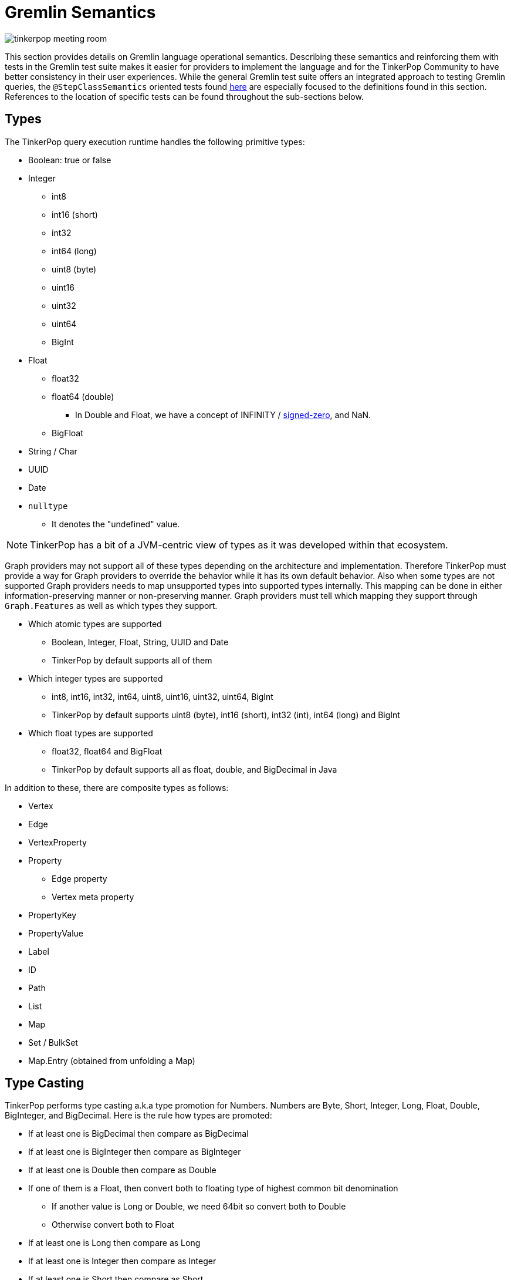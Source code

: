 ////
Licensed to the Apache Software Foundation (ASF) under one or more
contributor license agreements.  See the NOTICE file distributed with
this work for additional information regarding copyright ownership.
The ASF licenses this file to You under the Apache License, Version 2.0
(the "License"); you may not use this file except in compliance with
the License.  You may obtain a copy of the License at

  http://www.apache.org/licenses/LICENSE-2.0

Unless required by applicable law or agreed to in writing, software
distributed under the License is distributed on an "AS IS" BASIS,
WITHOUT WARRANTIES OR CONDITIONS OF ANY KIND, either express or implied.
See the License for the specific language governing permissions and
limitations under the License.
////
[[gremlin-semantics]]
= Gremlin Semantics

image:tinkerpop-meeting-room.png[]

This section provides details on Gremlin language operational semantics. Describing these semantics and reinforcing
them with tests in the Gremlin test suite makes it easier for providers to implement the language and for the
TinkerPop Community to have better consistency in their user experiences. While the general Gremlin test suite offers
an integrated approach to testing Gremlin queries, the `@StepClassSemantics` oriented tests found
link:https://github.com/apache/tinkerpop/tree/x.y.z/gremlin-test/features[here] are especially focused to the
definitions found in this section. References to the location of specific tests can be found throughout the
sub-sections below.

== Types

The TinkerPop query execution runtime handles the following primitive types:

* Boolean: true or false
* Integer
  ** int8
  ** int16 (short)
  ** int32
  ** int64 (long)
  ** uint8 (byte)
  ** uint16
  ** uint32
  ** uint64
  ** BigInt
* Float
  ** float32
  ** float64 (double)
  *** In Double and Float, we have a concept of INFINITY / https://en.wikipedia.org/wiki/Signed_zero[signed-zero], and NaN.
  ** BigFloat
* String / Char
* UUID
* Date
* `nulltype`
  ** It denotes the "undefined" value.

NOTE: TinkerPop has a bit of a JVM-centric view of types as it was developed within that ecosystem.

Graph providers may not support all of these types depending on the architecture and implementation. Therefore
TinkerPop must provide a way for Graph providers to override the behavior while it has its own default behavior. Also
when some types are not supported Graph providers needs to map unsupported types into supported types internally. This
mapping can be done in either information-preserving manner or non-preserving manner. Graph providers must tell which
mapping they support through `Graph.Features` as well as which types they support.

* Which atomic types are supported
  ** Boolean, Integer, Float, String, UUID and Date
  ** TinkerPop by default supports all of them
* Which integer types are supported
  ** int8, int16, int32, int64, uint8, uint16, uint32, uint64, BigInt
  ** TinkerPop by default supports uint8 (byte), int16 (short), int32 (int), int64 (long) and BigInt
* Which float types are supported
  ** float32, float64 and BigFloat
  ** TinkerPop by default supports all as float, double, and BigDecimal in Java

In addition to these, there are composite types as follows:

* Vertex
* Edge
* VertexProperty
* Property
** Edge property
** Vertex meta property
* PropertyKey
* PropertyValue
* Label
* ID
* Path
* List
* Map
* Set / BulkSet
* Map.Entry (obtained from unfolding a Map)

== Type Casting

TinkerPop performs type casting a.k.a type promotion for Numbers. Numbers are  Byte, Short, Integer, Long, Float,
Double, BigInteger, and BigDecimal. Here is the rule how types are promoted:

* If at least one is BigDecimal then compare as BigDecimal
* If at least one is BigInteger then compare as BigInteger
* If at least one is Double then compare as Double
* If one of them is a Float, then convert both to floating type of highest common bit denomination
** If another value is Long or Double, we need 64bit so convert both to Double
** Otherwise convert both to Float
* If at least one is Long then compare as Long
* If at least one is Integer then compare as Integer
* If at least one is Short then compare as Short
* If at least one is Byte then compare as Byte

BigDecimal and BigInteger may not be supported depending on the language and Storage, therefore the behavior of type
casting for these two types can vary depending on a Graph provider.

== Equality vs. Equivalence

Equality defines when two values are considered equal in the context of database lookups and predicates, while
equivalence defines value collation semantics in the context of, for instance, deduplication. For instance,
equivalence over two values `a := Double.NaN` and `b:= Double.NaN` is true, but equality would (in our proposal) be
defined as false; the rational here (which is commonly found in query and programming languages) is that comparing two
"unknown" numbers — which is a frequent use case for NaN, cannot certainly be identified as equal in comparison, but it
typically makes sense to group them together in, for instance, aggregations.

Both equality and equivalence can be understood as complete, i.e. the result of equality and equivalence checks is
always either `true` or `false` (in particular, it never returns nulltype` or throws an exception). The details on
equality and equivalence are sketched in the following two subsections, respectively.

[[gremlin-semantics-equality]]
=== Equality

* Used by equality and membership predicates (such as `P.eq, `P.neq`, and the list membership `P.within`) in Gremlin.
When this `eq` operator returns `true` for two values (LHS and RHS), by definition LHS and RHS are equal to each other.
* If graph providers need join semantics in query execution, equality should be used to join data over join keys. +
Example:

[code]
----
// equality over two ids
gremlin> g.V().has(id, "some id")
// equality over vertices
gremlin> g.V().as("v").out().out().where(eq("v"))
----

* Equality adheres to type promotion semantics for numerical values, i.e. equality holds for values of different
numerical type if they cast into the exactly same same value of the lowest common super type.
* Other than the type promotion between Numbers, two values of different type are always regarded as not equal.
* Equality checks always return `true` or `false`. They never result in `nulltype` output, undefined behavior, nor do
they ever throw an error.

See: link:https://github.com/apache/tinkerpop/tree/x.y.z/gremlin-test/features/Equality.feature[Equality Tests]

==== Primitive types

===== Number

Number consists of Byte, Short, Integer, Long, Float, Double, BigInteger, and BigDecimal.

* If either one of LHS or RHS is Number and another isn't, eq returns `false`.
* If both LHS and RHS are Number, it follows the type casting described above and then check the equality.
* Example for edge cases:
    ** -0.0 eq 0.0  = `true`
    ** +0.0 eq 0.0 = `true`
    ** -0.0 eq +0.0 = `true`
    ** NaN eq NaN  = `false`
    ** +INF eq +INF = `true`
    ** -INF eq -INF = `true`
    ** -INF eq +INF = `false`
* TinkerPop is JVM based so there can be ±INF^^float and ±INF^^double, NaN^^float and NaN^^double. They also adhere to
the type promotion rules.

See: link:https://github.com/apache/tinkerpop/tree/x.y.z/gremlin-test/features/Equality.feature[Equality Tests - Scenarios prefixed with "Primitives_Number_"]

===== Boolean

* If either one of LHS or RHS is Boolean and another isn't, return `false`
* True != False, True == True, False == False

===== String

* If either one of LHS or RHS is String and another isn't, return `false`
* We assume the common graphical order over unicode strings.
* LHS and RHS needs to be lexicographically equal for LHS eq RHS == `true` for String.

===== UUID

* UUID is evaluated based on its String representation.
* However, for example, UUID("b46d37e9-755c-477e-9ab6-44aabea51d50") and String "b46d37e9-755c-477e-9ab6-44aabea51d50" are not equal to each other.

===== Date

* If either one of LHS or RHS is Date and another isn't, return `false`
* LHS eq RHS == `true` when both LHS and RHS value are numerically identical in Unix Epoch time.

===== nulltype

* If either one of LHS or RHS is `nulltype` and another isn't, return `false`
* If both LHS and RHS are `nulltype`, return `true`

==== Composite types

For all of them, if LHS and RHS is not of the same data type, equality returns `false`. The following semantics applied
when both LHS and RHS has the data type.

===== Vertex / Edge / VertexProperty

They are considered an `Element` family in TinkerPop and if two `Element` objects have the same type and have the same
`T.id`, they are considered as equal.

===== Property

If key and value are same, two properties are equal.

===== PropertyKey

`T.key` is `String` type so equality for String type applies.

===== PropertyValue

Any type, so equality for a corresponding type applies.

===== ID

`T.id` can be any type, so equality for a corresponding type applies.

===== Label

`T.label` is `String` type so equality for `String` type applies.

===== Path

Two `Path` objects are equal when their path elements are equal (using equality of List), and the corresponding path
labels are also equal.

===== List

* Two lists are equal if they contain the same (equal to each other) elements in the same order.

===== Map

* Two maps are equal when a Set of key-value pairs from those two maps are equal to each other. A key-value pair is
equal to another pair if and only if both its key and value are equal to each other.

===== Set

* Two sets are equal if they contain the same (equal to each other) elements.

=== Equivalence

* Equivalence defines how TinkerPop deals with two values to be grouped or de-duplicated. Specifically it is necessary
for the dedup and group steps in Gremlin. +
Example:

[code]
----
// deduplication needs equivalence over two property values
gremlin> g.V().dedup().by("name")
// grouping by equivalence over two property values
gremlin> g.V().group().by("age")
----

* Equivalence ignores type promotion semantics, i.e. two values of different types (e.g. 2^^int vs. 2.0^^float) are
always considered to be non-equivalent. (There is an open question whether equivalence takes type promotion into account).
* For Number,
** Because type promotion is not effective, if the types are different then two numbers are never equivalent
** NaN is not equal to NaN, but equivalent to each other
* Other than the edge case around NaN (and, as of today, Numbers), equivalence in TinkerPop is identical to equality.
* Like equality, equivalence checks always return `true` or `false`. They never result in `nulltype` output, undefined behavior, nor do they ever throw an error.

Equivalence is identical to Equality, except for the cases listed below.

==== Primitive types

===== Number

* Unlike Equality, we *don't do* type casting for Equivalence.
** If the type is different, they are not equivalent.
*** +INF^^double is not equivalent to +INF^^float
*** NaN^^double is not equivalent to NaN^^float
** 123 and 123.0 are equal but not equivalent to each other
* -0.0, 0.0, and +0.0 are not equivalent to each other
** -0.0 is equivalent to -0.0
** 0.0 is equivalent to 0.0
** +0.0 is equivalent to +0.0
* -INF and +INF are not equivalent to each other
** -INF is equivalent to -INF
** +INF is equivalent to +INF
** They are equialavlent to each other irrespective to its underlying type, so in Java, for example, Double.POSITIVE_INFINITY is equivalent to Float.POSITIVE_INFINITY.
* NaN is not equivalent to any other numbers
** NaN *is equivalent to* NaN irrespective to its underlying type, so in Java, for example, Double.NaN is equivalent to Float.NaN.

===== `nulltype`

* `nulltype` is not equivalent to any other values
* `nulltype` is equivalent to `nulltype`

== Comparability vs. Orderability

Comparability and orderability can be understood as the "dual" concepts of equality and equivalence for range
comparisons (rather than exact comparison). For the two values of the same type (except for NaN), comparability is
stronger than orderability in the sense that everything that every order between two values that holds `true` w.r.t.
comparability also holds `true` w.r.t. orderability, but not vice versa. Comparability is what is being used in range
predicates. It is restricted to comparison within the same type or, for numerics, class of types; comparability is
complete within a given type, but returns `nulltype` if the two types are considered incomparable (e.g., an integer
cannot be compared to a string). Orderability fills these gaps, by providing a stable sort order over mixed type
results; it is consistent with comparability within a type, and complete both within and across types, i.e. it will
never return `nulltype` or throw an exception.

More details on comparability and orderability are sketched in the following two subsections, respectively.

=== Comparability

* Used by the comparison operators (`P.gt`, `P.lt`, `P.gte`, `P.lte`) in Gremlin and defines how to compare two values. +
Example:

[code]
----
// comparison over two property values
gremlin> g.E().has("weight", gt(1))
----

* For numbers,
** it should be aligned to equality conceptually as far as type promotion is concerned. e.g. `1.0 < 2 < 3L`
* Comparison should not result in undefined behavior, but can return `nulltype` if and only if we are comparing
incomparable data types. How this `nulltype` result is handled is Graph provider dependent.
* Otherwise Comparison does return `true` or `false`

==== Primitive types

===== Number

* If either one of LHS or RHS is Numbers and another isn’t, throw an Exception. This comes first before the handling for each type.
* If both LHS and RHS are Numbers, try the type casting, and then compare two values.
* For -0.0, 0.0, +0.0, lt and gt returns `false` and lte, gte returns `true` because they are "equal" in this semantics.
* -INF < +INF
* Any comparison between NaN and any numbers (including NaN) should return `false` +
https://docs.oracle.com/javase/specs/jls/se8/html/jls-4.html#jls-4.2.3
* IF `nulltype` and NaN is compared it should return `nulltype` as their "type" is different and they are not comparable.

===== Boolean

* If either one of LHS or RHS is Boolean and another isn’t, throws an Exception
* False < True

===== String

* If either one of LHS or RHS is String and another isn’t, returns `nulltype`.
* We assume the common lexicographical order over unicode strings
* LHS and RHS are compared lexicographically
* UUID is evaluated based on its String representation.

===== UUID

* UUID is evaluated based on its `String` representation.
* However, for example, UUID("b46d37e9-755c-477e-9ab6-44aabea51d50") and String "b46d37e9-755c-477e-9ab6-44aabea51d50" cannot be compared with each other, hence comparing them returns `nulltype`.

===== Date

* If either one of LHS or RHS is Date and another isn’t, throw an Exception
* Compare LHS and RHS based on chronological order, i.e. numerical order in timestamp.

===== `nulltype`

* `nulltype` is not comparable, if the LHS or RHS is `nulltype` then the comparison result is `nulltype`.

==== Composite types

For all of them, if LHS and RHS is not of the same data type, equality returns `false`. The following semantics applied when both LHS and RHS has the data type.

===== Vertex / Edge / VertexProperty

They are not comparable, return `nulltype`.

===== Property

It it not comparable, return `nulltype`.

===== PropertyKey

Comparability of String applies.

===== PropertyValue

Property values are of any primitive types defined, so comparability for a corresponding type applies.

===== ID

IDs are of any primitive types defined, so comparability for a corresponding type applies.

===== Label

Comparability of String applies.

===== Path

It is not comparable, throw an Exception.

===== List

It is not comparable, throw an Exception.

===== Map

It is not comparable, throw an Exception.

===== Map.Entry

It is not comparable, throw an Exception.

===== Set

It is not comparable, throw an Exception.

=== Orderability

* Used to determine the order. In TinkerPop, the order step follows the notion of orderability.
* Orderability must not result in `nulltype` / undefined behavior.
* Orderability must not throw an error. In other words, even if two values are incomparable we should still be able to
determine the order of those two. This inevitably leads to the requirement to define the order across different data
types. For the detailed order across types, see appendix.
* Orderability determines if two values are ordered at the same position or one value is positioned earlier than another.
* The concept of equivalence is used to determine if the two values are at the same position
* When the position is identical, which value comes first (in other words, whether it should perform stable sort)
depends on graph providers' implementation.
* For values of the same type, comparability can be used to determine which comes first except for `NaN` in Number.
For a different type, we have a dedicated order as described in the section below.

To sort across any types of values, we define the order between each type as follows:
(In this order, ID, label, property key and property value are considered as a part of primitive types)

* `nulltype`
* Boolean
* Number
* Date
* String
* Vertex
* Edge
* VertexProperty
* Property
* Path
* List
* Map

==== Primitive types

===== Number

* Same applies as Comparability. Exceptions are as below:
** NaN is ordered at a larger index among all Numbers. i.e. after +INF.
* We do type promotion for orderability as we do for comparability.

===== Boolean

* False < True

===== String

* String value is ordered lexicographically

===== UUID

* UUID is ordered lexicographically based on its String representation

===== Date

* Date value is ordered chronologically

===== `nulltype`

* `nulltype` is before all value types

==== Composite types

===== Vertex / Edge / VertexProperty

They are ordered by their ID. The ID is chosen internally by the implementation, so ordering is implementation specific, but is guaranteed to be stable.

===== Property

They are ordered by property key. If the key is equal, then property value is used as the second key.

===== PropertyKey

Comparability of String applies.

===== PropertyValue

Property values are of any primitive types defined, so orderability for a corresponding type applies.

===== ID

IDs are of any primitive types defined, so orderability for a corresponding type applies.

===== Label

Comparability of String applies.

===== Path

* Orderability of the 1st element in the Path applies. Empty Path should come first.
* If the 1st element is tie, then check the next element, and so on.
* If one Path exhausts the element fast then it comes earlier in the order.

===== List

* Orderability of the 1st element in the List applies.
* Empty List should come first.
* If the 1st element is tie, then check the next element, and so on.
* If one List exhausts the element fast then it comes earlier in the order.

===== Map

* For two maps, get the 1st entry (a key-value pair) from both, the orderability between them decides the order of the maps.
* If the 1st entry is tie, then we pick the second one and repeat the process until we determine the order.
    ** So the orderability of Map depends on in which order they return an entry. It is implementation dependent and undefined in this semantics.
* If one Map exhausts an entry earlier than another, then it comes earlier in the order.

===== Map.Entry

* First check the orderability of their key.
* If the key ties, then check the orderability of their value.

===== Set

* For two sets, get the 1st item from both, the orderability between them decides the order of the sets.
* If the first item is tie, we pick the second one and so on until we determine the order.
    ** So the orderability of Set depends on in which order they return an item. It is implementation dependent and undefined in this semantics.
* If one Set exhausts an item earlier than another, then it comes earlier in the order.

=== Mapping for P

The following table maps the notions proposed above to the various `P` operators:

[%header]
|================
|Construct|Concept
|P.eq     |Equality
|P.neq    |Equality
|P.within |Equality
|P.without|Equality
|P.lt     |Comparability
|P.gt     |Comparability
|P.lte    |Equality, Comparability
|P.gte    |Equality, Comparability
|P.inside |Comparability
|P.outside|Comparability
|P.between|Equality, Comparability
|================